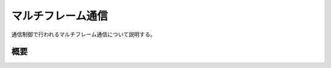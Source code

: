 .. index:: マルチフレーム通信

.. _マルチフレーム通信:

マルチフレーム通信
====================
通信制御で行われるマルチフレーム通信について説明する。


概要
-------
